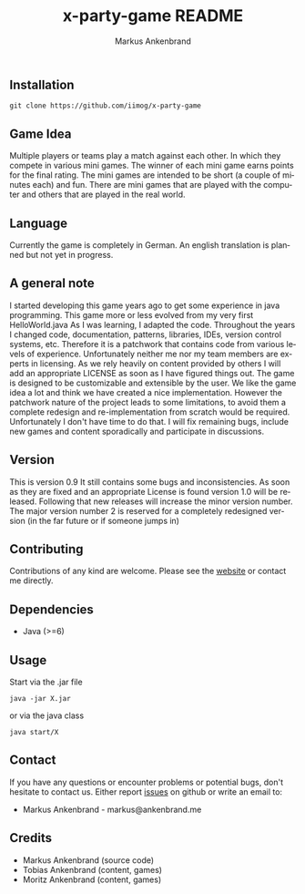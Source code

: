 ** Installation

#+BEGIN_EXAMPLE
  git clone https://github.com/iimog/x-party-game
#+END_EXAMPLE

** Game Idea

Multiple players or teams play a match against each other. In which they compete in various mini games.
The winner of each mini game earns points for the final rating.
The mini games are intended to be short (a couple of minutes each) and fun.
There are mini games that are played with the computer and others that are played in the real world. 

** Language
Currently the game is completely in German.
An english translation is planned but not yet in progress.
** A general note

I started developing this game years ago to get some experience in java programming.
This game more or less evolved from my very first HelloWorld.java
As I was learning, I adapted the code. 
Throughout the years I changed code, documentation, patterns, libraries, IDEs, version control systems, etc.
Therefore it is a patchwork that contains code from various levels of experience.
Unfortunately neither me nor my team members are experts in licensing.
As we rely heavily on content provided by others I will add an appropriate LICENSE as soon as I have figured things out.
The game is designed to be customizable and extensible by the user.
We like the game idea a lot and think we have created a nice implementation.
However the patchwork nature of the project leads to some limitations, 
to avoid them a complete redesign and re-implementation from scratch would be required.
Unfortunately I don't have time to do that. 
I will fix remaining bugs, include new games and content sporadically and participate in discussions.

** Version

This is version 0.9
It still contains some bugs and inconsistencies.
As soon as they are fixed and an appropriate License is found version 1.0 will be released.
Following that new releases will increase the minor version number.
The major version number 2 is reserved for a completely redesigned version (in the far future or if someone jumps in)

** Contributing

Contributions of any kind are welcome. Please see the [[https://iimog.org/X/][website]] or contact me directly.

** Dependencies

- Java (>=6)

** Usage
Start via the .jar file
#+BEGIN_EXAMPLE
  java -jar X.jar
#+END_EXAMPLE

or via the java class
#+BEGIN_EXAMPLE
  java start/X
#+END_EXAMPLE

** Contact
If you have any questions or encounter problems or potential bugs, don't
hesitate to contact us. Either report [[https://github.com/iimog/x-party-game/issues][issues]] on github or write an email to:

- Markus Ankenbrand - markus@ankenbrand.me

** Credits
- Markus Ankenbrand (source code)
- Tobias Ankenbrand (content, games)
- Moritz Ankenbrand (content, games)



#+TITLE: x-party-game README
#+AUTHOR: Markus Ankenbrand
#+EMAIL: markus@ankenbrand.me
#+LANGUAGE: de
#+OPTIONS: ^:nil date:nil H:2
#+LaTeX_CLASS: scrartcl
#+LaTeX_CLASS_OPTIONS: [a4paper,12pt,headings=small]
#+LaTeX_HEADER: \setlength{\parindent}{0pt}
#+LaTeX_HEADER: \setlength{\parskip}{1.5ex}
#+LATEX_HEADER: \renewcommand{\familydefault}{\sfdefault}


  #+ATTR_HTML: title="Join the chat at https://gitter.im/iimog/x-party-game"
  [[https://gitter.im/iimog/x-party-game?utm_source=badge&utm_medium=badge&utm_campaign=pr-badge&utm_content=badge][file:https://badges.gitter.im/Join%20Chat.svg]]
